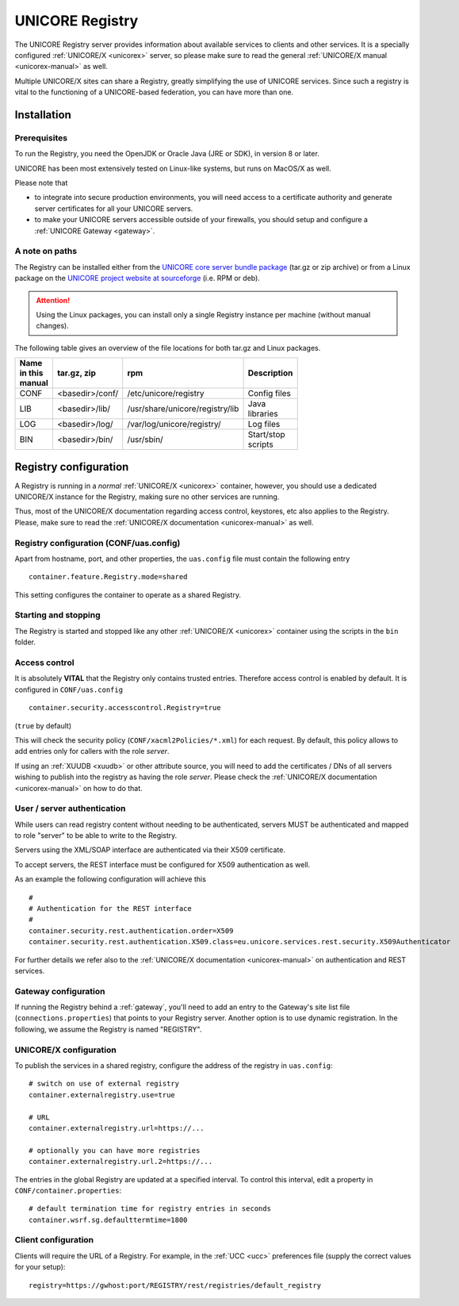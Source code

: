 .. _registry:

UNICORE Registry 
****************

The UNICORE Registry server provides information about available services to clients and other 
services. It is a specially configured :ref:`UNICORE/X <unicorex>` server, so please make sure 
to read the general :ref:`UNICORE/X manual <unicorex-manual>` as well.

Multiple UNICORE/X sites can share a Registry, greatly simplifying the use of UNICORE services. 
Since such a registry is vital to the functioning of a UNICORE-based federation, you can have 
more than one.


Installation
------------

Prerequisites
~~~~~~~~~~~~~ 

To run the Registry, you need the OpenJDK or Oracle Java (JRE or SDK), in version 8 or later.

UNICORE has been most extensively tested on Linux-like systems, but runs on MacOS/X as well.

Please note that

- to integrate into secure production environments, you will need access to a certificate 
  authority and generate server certificates for all your UNICORE servers.

- to make your UNICORE servers accessible outside of your firewalls,
  you should setup and configure a :ref:`UNICORE Gateway <gateway>`.


A note on paths
~~~~~~~~~~~~~~~

The Registry can be installed either from the `UNICORE core server bundle package 
<https://sourceforge.net/projects/unicore/files/Servers/Core/>`_ (tar.gz or zip archive) or 
from a Linux package on the `UNICORE project website at sourceforge <https://sourceforge.net/p/unicore/wiki/Linux_Repositories/>`_ 
(i.e. RPM or deb). 

.. attention::

  Using the Linux packages, you can install only a single Registry instance per machine 
  (without manual changes).

The following table gives an overview of the file locations for both
tar.gz and Linux packages.

.. table::
 :width: 100
 :widths: 15 20 40 25
 :class: tight-table
 
 +---------+--------------------+-----------------------------------+----------------+
 | Name in | tar.gz,  zip       | rpm                               | Description    |
 | this    |                    |                                   |                |
 | manual  |                    |                                   |                |
 +=========+====================+===================================+================+
 | CONF    | <basedir>/conf/    | /etc/unicore/registry             | Config files   |
 +---------+--------------------+-----------------------------------+----------------+
 | LIB     | <basedir>/lib/     | /usr/share/unicore/registry/lib   | Java libraries |
 +---------+--------------------+-----------------------------------+----------------+
 | LOG     | <basedir>/log/     | /var/log/unicore/registry/        | Log files      |
 +---------+--------------------+-----------------------------------+----------------+
 | BIN     | <basedir>/bin/     | /usr/sbin/                        | Start/stop     |
 |         |                    |                                   | scripts        |
 +---------+--------------------+-----------------------------------+----------------+


Registry configuration
----------------------

A Registry is running in a *normal* :ref:`UNICORE/X <unicorex>` container, however, you
should use a dedicated UNICORE/X instance for the Registry, making sure no other services 
are running.

Thus, most of the UNICORE/X documentation regarding access control, keystores, etc also applies 
to the Registry. Please, make sure to read the :ref:`UNICORE/X documentation <unicorex-manual>` 
as well.


Registry configuration (CONF/uas.config)
~~~~~~~~~~~~~~~~~~~~~~~~~~~~~~~~~~~~~~~~

Apart from hostname, port, and other properties, the ``uas.config`` file must contain the 
following entry
::

 container.feature.Registry.mode=shared

This setting configures the container to operate as a shared Registry.


Starting and stopping
~~~~~~~~~~~~~~~~~~~~~

The Registry is started and stopped like any other 
:ref:`UNICORE/X <unicorex>` container using the scripts in the ``bin`` folder.

.. _access-control:


Access control
~~~~~~~~~~~~~~

It is absolutely **VITAL** that the Registry only contains trusted
entries. Therefore access control is enabled by default. It is
configured in ``CONF/uas.config``
::

 container.security.accesscontrol.Registry=true

(``true`` by default)

This will check the security policy (``CONF/xacml2Policies/*.xml``) for
each request.  By default, this policy allows to add entries only for
callers with the role *server*.

If using an :ref:`XUUDB <xuudb>` or other attribute source, you will need to add the
certificates / DNs of all servers wishing to publish into the registry
as having the role *server*.  Please check the 
:ref:`UNICORE/X documentation <unicorex-manual>` on how to do that.


User / server authentication
~~~~~~~~~~~~~~~~~~~~~~~~~~~~

While users can read registry content without needing to be authenticated,
servers MUST be authenticated and mapped to role "server" to be able
to write to the Registry.

Servers using the XML/SOAP interface are authenticated via their X509
certificate.

To accept servers, the REST interface must be configured for X509
authentication as well.

As an example the following configuration will achieve this
::

  #
  # Authentication for the REST interface
  #
  container.security.rest.authentication.order=X509
  container.security.rest.authentication.X509.class=eu.unicore.services.rest.security.X509Authenticator


For further details we refer also to the :ref:`UNICORE/X documentation <unicorex-manual>` on
authentication and REST services.


Gateway configuration
~~~~~~~~~~~~~~~~~~~~~

If running the Registry behind a :ref:`gateway`, you'll need to add an entry
to the Gateway's site list file (``connections.properties``) that points
to your Registry server. Another option is to use dynamic
registration. In the following, we assume the Registry is named
"REGISTRY".


UNICORE/X configuration
~~~~~~~~~~~~~~~~~~~~~~~

To publish the services in a shared registry, configure the
address of the registry in ``uas.config``::

  # switch on use of external registry 
  container.externalregistry.use=true
  
  # URL
  container.externalregistry.url=https://...
  
  # optionally you can have more registries
  container.externalregistry.url.2=https://...

The entries in the global Registry are updated at a specified
interval. To control this interval, edit a property in
``CONF/container.properties``::

  # default termination time for registry entries in seconds
  container.wsrf.sg.defaulttermtime=1800

  
Client configuration
~~~~~~~~~~~~~~~~~~~~

Clients will require the URL of a Registry.
For example, in the :ref:`UCC <ucc>` preferences file (supply the correct 
values for your setup)::

  registry=https://gwhost:port/REGISTRY/rest/registries/default_registry

